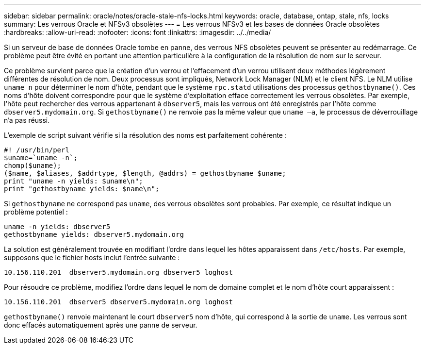 ---
sidebar: sidebar 
permalink: oracle/notes/oracle-stale-nfs-locks.html 
keywords: oracle, database, ontap, stale, nfs, locks 
summary: Les verrous Oracle et NFSv3 obsolètes 
---
= Les verrous NFSv3 et les bases de données Oracle obsolètes
:hardbreaks:
:allow-uri-read: 
:nofooter: 
:icons: font
:linkattrs: 
:imagesdir: ../../media/


[role="lead"]
Si un serveur de base de données Oracle tombe en panne, des verrous NFS obsolètes peuvent se présenter au redémarrage. Ce problème peut être évité en portant une attention particulière à la configuration de la résolution de nom sur le serveur.

Ce problème survient parce que la création d'un verrou et l'effacement d'un verrou utilisent deux méthodes légèrement différentes de résolution de nom. Deux processus sont impliqués, Network Lock Manager (NLM) et le client NFS. Le NLM utilise `uname n` pour déterminer le nom d'hôte, pendant que le système `rpc.statd` utilisations des processus `gethostbyname()`. Ces noms d'hôte doivent correspondre pour que le système d'exploitation efface correctement les verrous obsolètes. Par exemple, l'hôte peut rechercher des verrous appartenant à `dbserver5`, mais les verrous ont été enregistrés par l'hôte comme `dbserver5.mydomain.org`. Si `gethostbyname()` ne renvoie pas la même valeur que `uname –a`, le processus de déverrouillage n'a pas réussi.

L'exemple de script suivant vérifie si la résolution des noms est parfaitement cohérente :

....
#! /usr/bin/perl
$uname=`uname -n`;
chomp($uname);
($name, $aliases, $addrtype, $length, @addrs) = gethostbyname $uname;
print "uname -n yields: $uname\n";
print "gethostbyname yields: $name\n";
....
Si `gethostbyname` ne correspond pas `uname`, des verrous obsolètes sont probables. Par exemple, ce résultat indique un problème potentiel :

....
uname -n yields: dbserver5
gethostbyname yields: dbserver5.mydomain.org
....
La solution est généralement trouvée en modifiant l'ordre dans lequel les hôtes apparaissent dans `/etc/hosts`. Par exemple, supposons que le fichier hosts inclut l'entrée suivante :

....
10.156.110.201  dbserver5.mydomain.org dbserver5 loghost
....
Pour résoudre ce problème, modifiez l'ordre dans lequel le nom de domaine complet et le nom d'hôte court apparaissent :

....
10.156.110.201  dbserver5 dbserver5.mydomain.org loghost
....
`gethostbyname()` renvoie maintenant le court `dbserver5` nom d'hôte, qui correspond à la sortie de `uname`. Les verrous sont donc effacés automatiquement après une panne de serveur.
